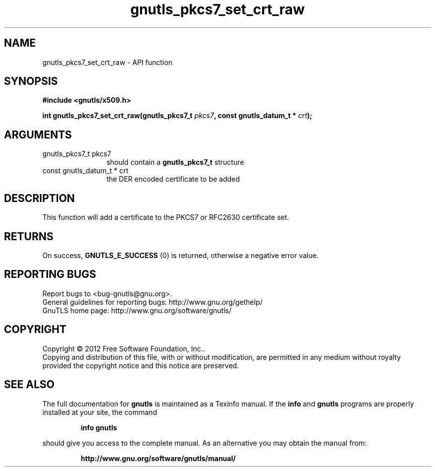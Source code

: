 .\" DO NOT MODIFY THIS FILE!  It was generated by gdoc.
.TH "gnutls_pkcs7_set_crt_raw" 3 "3.1.12" "gnutls" "gnutls"
.SH NAME
gnutls_pkcs7_set_crt_raw \- API function
.SH SYNOPSIS
.B #include <gnutls/x509.h>
.sp
.BI "int gnutls_pkcs7_set_crt_raw(gnutls_pkcs7_t " pkcs7 ", const gnutls_datum_t * " crt ");"
.SH ARGUMENTS
.IP "gnutls_pkcs7_t pkcs7" 12
should contain a \fBgnutls_pkcs7_t\fP structure
.IP "const gnutls_datum_t * crt" 12
the DER encoded certificate to be added
.SH "DESCRIPTION"
This function will add a certificate to the PKCS7 or RFC2630
certificate set.
.SH "RETURNS"
On success, \fBGNUTLS_E_SUCCESS\fP (0) is returned, otherwise a
negative error value.
.SH "REPORTING BUGS"
Report bugs to <bug-gnutls@gnu.org>.
.br
General guidelines for reporting bugs: http://www.gnu.org/gethelp/
.br
GnuTLS home page: http://www.gnu.org/software/gnutls/

.SH COPYRIGHT
Copyright \(co 2012 Free Software Foundation, Inc..
.br
Copying and distribution of this file, with or without modification,
are permitted in any medium without royalty provided the copyright
notice and this notice are preserved.
.SH "SEE ALSO"
The full documentation for
.B gnutls
is maintained as a Texinfo manual.  If the
.B info
and
.B gnutls
programs are properly installed at your site, the command
.IP
.B info gnutls
.PP
should give you access to the complete manual.
As an alternative you may obtain the manual from:
.IP
.B http://www.gnu.org/software/gnutls/manual/
.PP
